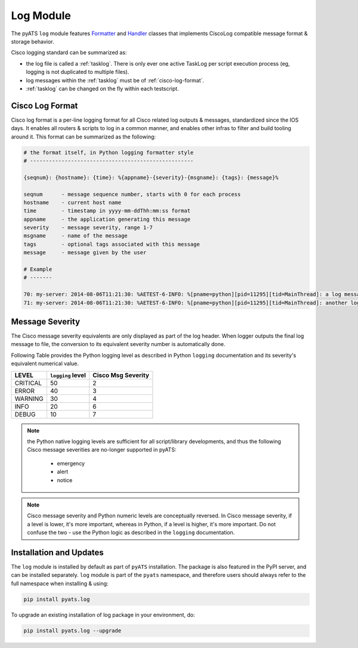 .. _log-module:

Log Module
==========

The pyATS ``log`` module features `Formatter`_ and `Handler`_ classes that 
implements CiscoLog compatible message format & storage behavior.

Cisco logging standard can be summarized as:

- the log file is called a :ref:`tasklog`. There is only ever one active TaskLog
  per script execution process (eg, logging is not duplicated to multiple 
  files).

- log messages within the :ref:`tasklog` must be of :ref:`cisco-log-format`.

- :ref:`tasklog` can be changed on the fly within each testscript.

.. _Formatter: https://docs.python.org/3.4/library/logging.html#formatter-objects

.. _Handler: https://docs.python.org/3.4/library/logging.html#handler-objects

.. _cisco-log-format:

Cisco Log Format
----------------

Cisco log format is a per-line logging format for all Cisco related log outputs
& messages, standardized since the IOS days. It enables all routers & scripts to 
log in a common manner, and enables other infras to
filter and build tooling around it. This format can be summarized as the
following:

.. code-block:: text

    # the format itself, in Python logging formatter style
    # ----------------------------------------------------

    {seqnum}: {hostname}: {time}: %{appname}-{severity}-{msgname}: {tags}: {message}%

    seqnum      - message sequence number, starts with 0 for each process
    hostname    - current host name
    time        - timestamp in yyyy-mm-ddThh:mm:ss format
    appname     - the application generating this message
    severity    - message severity, range 1-7
    msgname     - name of the message
    tags        - optional tags associated with this message
    message     - message given by the user

    # Example
    # -------

    70: my-server: 2014-08-06T11:21:30: %AETEST-6-INFO: %[pname=python][pid=11295][tid=MainThread]: a log message
    71: my-server: 2014-08-06T11:21:30: %AETEST-6-INFO: %[pname=python][pid=11295][tid=MainThread]: another log message


Message Severity
----------------

The Cisco message severity equivalents are only displayed as part of the log
header. When logger outputs the final log message to file, the conversion to its 
equivalent severity number is automatically done. 

Following Table provides the Python logging level as described in
Python ``logging`` documentation and its severity's equivalent numerical value. 

+------------+-------------------+----------------------+
| LEVEL      | ``logging`` level | Cisco Msg Severity   |
+============+===================+======================+
| CRITICAL   | 50                | 2                    |
+------------+-------------------+----------------------+
| ERROR      | 40                | 3                    |
+------------+-------------------+----------------------+
| WARNING    | 30                | 4                    |
+------------+-------------------+----------------------+
| INFO       | 20                | 6                    |
+------------+-------------------+----------------------+
| DEBUG      | 10                | 7                    |
+------------+-------------------+----------------------+

.. note::

    the Python native logging levels are sufficient for all script/library 
    developments, and thus the following Cisco message severities are no-longer 
    supported in pyATS:

        - emergency

        - alert

        - notice

.. note::
    
    Cisco message severity and Python numeric levels are conceptually reversed.
    In Cisco message severity, if a level is lower, it's more important, 
    whereas in Python, if a level is higher, it's more important. Do not confuse
    the two - use the Python logic as described in the ``logging`` 
    documentation.


Installation and Updates
------------------------

The ``log`` module is installed by default as part of ``pyATS`` installation. 
The package is also featured in the PyPI server, and can be installed 
separately. ``log`` module is part of the ``pyats`` namespace, and therefore 
users should always refer to the full namespace when installing & using:

.. code-block:: bash

    pip install pyats.log

To upgrade an existing installation of log package in your environment, do: 

.. code-block:: bash

    pip install pyats.log --upgrade

